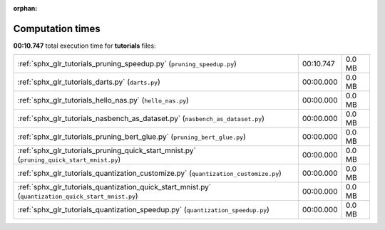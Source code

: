 
:orphan:

.. _sphx_glr_tutorials_sg_execution_times:

Computation times
=================
**00:10.747** total execution time for **tutorials** files:

+-----------------------------------------------------------------------------------------------------+-----------+--------+
| :ref:`sphx_glr_tutorials_pruning_speedup.py` (``pruning_speedup.py``)                               | 00:10.747 | 0.0 MB |
+-----------------------------------------------------------------------------------------------------+-----------+--------+
| :ref:`sphx_glr_tutorials_darts.py` (``darts.py``)                                                   | 00:00.000 | 0.0 MB |
+-----------------------------------------------------------------------------------------------------+-----------+--------+
| :ref:`sphx_glr_tutorials_hello_nas.py` (``hello_nas.py``)                                           | 00:00.000 | 0.0 MB |
+-----------------------------------------------------------------------------------------------------+-----------+--------+
| :ref:`sphx_glr_tutorials_nasbench_as_dataset.py` (``nasbench_as_dataset.py``)                       | 00:00.000 | 0.0 MB |
+-----------------------------------------------------------------------------------------------------+-----------+--------+
| :ref:`sphx_glr_tutorials_pruning_bert_glue.py` (``pruning_bert_glue.py``)                           | 00:00.000 | 0.0 MB |
+-----------------------------------------------------------------------------------------------------+-----------+--------+
| :ref:`sphx_glr_tutorials_pruning_quick_start_mnist.py` (``pruning_quick_start_mnist.py``)           | 00:00.000 | 0.0 MB |
+-----------------------------------------------------------------------------------------------------+-----------+--------+
| :ref:`sphx_glr_tutorials_quantization_customize.py` (``quantization_customize.py``)                 | 00:00.000 | 0.0 MB |
+-----------------------------------------------------------------------------------------------------+-----------+--------+
| :ref:`sphx_glr_tutorials_quantization_quick_start_mnist.py` (``quantization_quick_start_mnist.py``) | 00:00.000 | 0.0 MB |
+-----------------------------------------------------------------------------------------------------+-----------+--------+
| :ref:`sphx_glr_tutorials_quantization_speedup.py` (``quantization_speedup.py``)                     | 00:00.000 | 0.0 MB |
+-----------------------------------------------------------------------------------------------------+-----------+--------+
